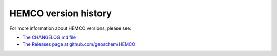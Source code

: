 .. _hco-ver:

#####################
HEMCO version history
#####################

For more information about HEMCO versions, please see:

- `The CHANGELOG.md file
  <https://github.com/geoschem/HEMCO/blob/main/CHANGELOG.md>`_

- `The Releases page at github.com/geoschem/HEMCO
  <https://github.com/geoschem/HEMCO/releases>`_
